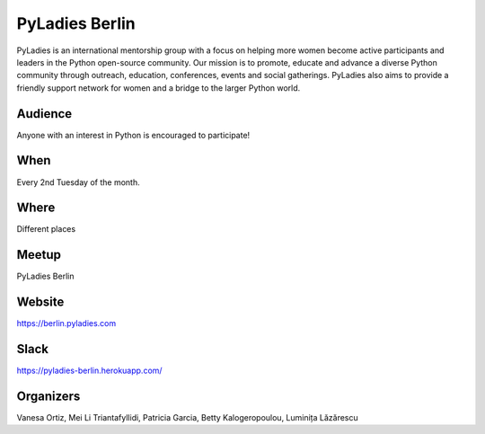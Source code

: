 PyLadies Berlin
===============

.. article-info::
    :author: `Kristian Rother <https://github.com/krother/>`_
    :date: 19 June 2016
    :read-time: 1–2 min

PyLadies is an international mentorship group with a focus on helping more women
become active participants and leaders in the Python open-source community. Our
mission is to promote, educate and advance a diverse Python community through
outreach, education, conferences, events and social gatherings. PyLadies also
aims to provide a friendly support network for women and a bridge to the larger
Python world.

.. _pyladies-berlin-content:

Audience
--------

Anyone with an interest in Python is encouraged to participate!

When
----

Every 2nd Tuesday of the month.

Where
-----

Different places

Meetup
------

PyLadies Berlin

Website
-------

https://berlin.pyladies.com

Slack
-----

https://pyladies-berlin.herokuapp.com/

Organizers
----------

Vanesa Ortiz, Mei Li Triantafyllidi, Patricia Garcia, Betty Kalogeropoulou,
Luminița Lăzărescu
